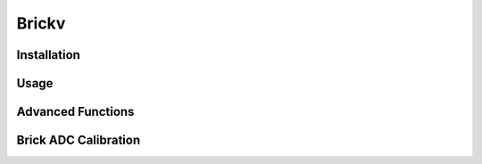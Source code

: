 .. _brickv:

Brickv
======


Installation
------------


Usage
-----

Advanced Functions
------------------


.. _brickv_adc_calibration:

Brick ADC Calibration
---------------------




